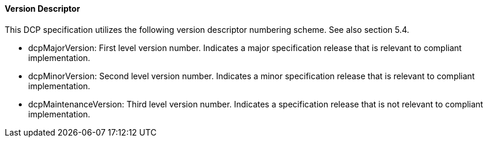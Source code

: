 ==== Version Descriptor
This DCP specification utilizes the following version descriptor numbering scheme. See also section 5.4.

*	+dcpMajorVersion+: First level version number. Indicates a major specification release that is relevant to compliant implementation.
*	+dcpMinorVersion+: Second level version number. Indicates a minor specification release that is relevant to compliant implementation.
*	+dcpMaintenanceVersion+: Third level version number. Indicates a specification release that is not relevant to compliant implementation.

